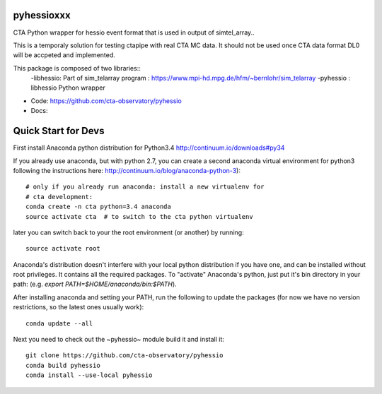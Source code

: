 =======
pyhessioxxx
=======

CTA Python wrapper for hessio event format that is used in output of simtel_array..

This is a temporaly solution for testing ctapipe with real CTA MC data.
It should not be used once CTA data format DL0 will be accpeted and implemented.

This package is composed of two libraries::
 -libhessio: Part of sim_telarray program : https://www.mpi-hd.mpg.de/hfm/~bernlohr/sim_telarray
 -pyhessio : libhessio Python wrapper


* Code: https://github.com/cta-observatory/pyhessio
* Docs: 

====================
Quick Start for Devs
====================

First install Anaconda python distribution for Python3.4
http://continuum.io/downloads#py34

If you already use anaconda, but with python 2.7, you can create a
second anaconda virtual environment for python3 following the instructions here:
http://continuum.io/blog/anaconda-python-3)::
  
    # only if you already run anaconda: install a new virtualenv for
    # cta development:
    conda create -n cta python=3.4 anaconda
    source activate cta  # to switch to the cta python virtualenv

later you can switch back to your the root environment (or another) by running::
    
    source activate root  
    
Anaconda's distribution doesn't interfere with your local python
distribution if you have one, and can be installed without root
privileges. It contains all the required packages. To "activate"
Anaconda's python, just put it's bin directory in your path: (e.g.
`export PATH=$HOME/anaconda/bin:$PATH`).

After installing anaconda and setting your PATH, run the following to update the packages (for now we have no version restrictions, so the latest ones usually work)::

    conda update --all

Next you need to check out the ~pyhessio~ module build it and install it::

    git clone https://github.com/cta-observatory/pyhessio
    conda build pyhessio
    conda install --use-local pyhessio
